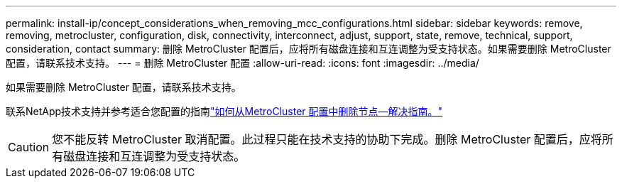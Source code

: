 ---
permalink: install-ip/concept_considerations_when_removing_mcc_configurations.html 
sidebar: sidebar 
keywords: remove, removing, metrocluster, configuration, disk, connectivity, interconnect, adjust, support, state, remove, technical, support, consideration, contact 
summary: 删除 MetroCluster 配置后，应将所有磁盘连接和互连调整为受支持状态。如果需要删除 MetroCluster 配置，请联系技术支持。 
---
= 删除 MetroCluster 配置
:allow-uri-read: 
:icons: font
:imagesdir: ../media/


[role="lead"]
如果需要删除 MetroCluster 配置，请联系技术支持。

联系NetApp技术支持并参考适合您配置的指南link:https://kb.netapp.com/Advice_and_Troubleshooting/Data_Protection_and_Security/MetroCluster/How_to_remove_nodes_from_a_MetroCluster_configuration_-_Resolution_Guide["如何从MetroCluster 配置中删除节点—解决指南。"^]


CAUTION: 您不能反转 MetroCluster 取消配置。此过程只能在技术支持的协助下完成。删除 MetroCluster 配置后，应将所有磁盘连接和互连调整为受支持状态。
